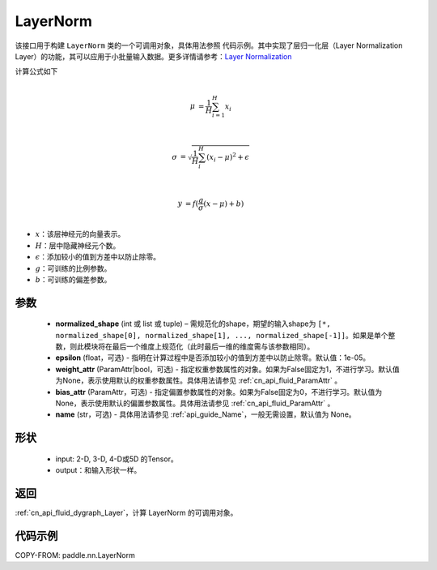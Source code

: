 .. _cn_api_nn_LayerNorm:

LayerNorm
-------------------------------

.. py:class:: paddle.nn.LayerNorm(normalized_shape, epsilon=1e-05, weight_attr=None, bias_attr=None, name=None)

该接口用于构建 ``LayerNorm`` 类的一个可调用对象，具体用法参照 ``代码示例``。其中实现了层归一化层（Layer Normalization Layer）的功能，其可以应用于小批量输入数据。更多详情请参考：`Layer Normalization <https://arxiv.org/pdf/1607.06450v1.pdf>`_ 

计算公式如下

.. math::
    \\\mu &= \frac{1}{H}\sum_{i=1}^{H}x_i\\

    \\\sigma &= \sqrt{\frac{1}{H}\sum_i^H{(x_i-\mu)^2} + \epsilon}\\

    \\y &= f(\frac{g}{\sigma}(x-\mu) + b)\\

- :math:`x`：该层神经元的向量表示。
- :math:`H`：层中隐藏神经元个数。
- :math:`\epsilon`：添加较小的值到方差中以防止除零。
- :math:`g`：可训练的比例参数。
- :math:`b`：可训练的偏差参数。


参数
::::::::::::

    - **normalized_shape** (int 或 list 或 tuple) – 需规范化的shape，期望的输入shape为 ``[*, normalized_shape[0], normalized_shape[1], ..., normalized_shape[-1]]``。如果是单个整数，则此模块将在最后一个维度上规范化（此时最后一维的维度需与该参数相同）。
    - **epsilon** (float，可选) - 指明在计算过程中是否添加较小的值到方差中以防止除零。默认值：1e-05。
    - **weight_attr** (ParamAttr|bool，可选) - 指定权重参数属性的对象。如果为False固定为1，不进行学习。默认值为None，表示使用默认的权重参数属性。具体用法请参见 :ref:`cn_api_fluid_ParamAttr` 。
    - **bias_attr** (ParamAttr，可选) - 指定偏置参数属性的对象。如果为False固定为0，不进行学习。默认值为None，表示使用默认的偏置参数属性。具体用法请参见 :ref:`cn_api_fluid_ParamAttr` 。
    - **name** (str，可选) - 具体用法请参见 :ref:`api_guide_Name`，一般无需设置，默认值为 None。

形状
::::::::::::

    - input: 2-D, 3-D, 4-D或5D 的Tensor。
    - output：和输入形状一样。

返回
::::::::::::

:ref:`cn_api_fluid_dygraph_Layer`，计算 LayerNorm 的可调用对象。

代码示例
::::::::::::

COPY-FROM: paddle.nn.LayerNorm
